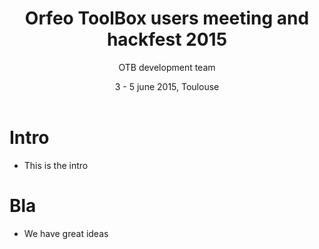 #+TITLE: Orfeo ToolBox users meeting and hackfest 2015
#+AUTHOR: OTB development team
#+DATE: 3 - 5 june 2015, Toulouse
#+DESCRIPTION: 
#+KEYWORDS: 
#+LANGUAGE:  en
#+OPTIONS:   H:1 num:t toc:nil \n:nil @:t ::t |:t ^:t -:t f:t *:t <:t
#+OPTIONS:   TeX:t LaTeX:t skip:nil d:nil todo:t pri:nil tags:not-in-toc
#+INFOJS_OPT: view:nil toc:nil ltoc:nil mouse:underline buttons:0 path:http://orgmode.org/org-info.js
#+EXPORT_SELECT_TAGS: export
#+EXPORT_EXCLUDE_TAGS: noexport
#+LINK_UP:   
#+LINK_HOME: 

#+startup: oddeven

#+startup: beamer
#+LaTeX_CLASS: beamer
#+LaTeX_CLASS_OPTIONS: [8pt]

#+latex_header: \usepackage{etex}
#+latex_header: \mode<presentation>{\usetheme{Vilanova}}
#+latex_header: \usepackage[english]{babel}
#+latex_header: \usepackage[utf8]{inputenc}
#+latex_header: \usepackage{array}
#+latex_header: \usepackage{chronology}
#+latex_header: \let\CHRONOLOGY\chronology
#+latex_header: \let\endCHRONOLOGY\endchronology
#+latex_header: \def\chronology{\shorthandoff{;}\CHRONOLOGY}
#+latex_header: \def\endchronology{\endCHRONOLOGY\shorthandon{;}}
#+latex_header: \usepackage{pstricks}
#+latex_header: \usepackage{graphicx}
#+latex_header: \usepackage{booktabs}
#+latex_header: \usepackage{amsmath,amssymb,amsthm}
#+latex_header: \usepackage{xcolor}
#+latex_header: \usepackage{textpos}
#+latex_header: \usepackage{tikz}
#+latex_header: \usepackage{xmpincl}
#+latex_header: \usetikzlibrary{arrows}
#+latex_header: \usepackage{pifont}
#+latex_header: \usepackage{listings,color}
#+latex_header: \definecolor{listcomment}{rgb}{0.0,0.5,0.0}
#+latex_header: \definecolor{listkeyword}{rgb}{0.0,0.0,0.5}
#+latex_header: \definecolor{listnumbers}{gray}{0.65}
#+latex_header: \definecolor{listlightgray}{gray}{0.955}
#+latex_header: \definecolor{listwhite}{gray}{1.0}
#+latex_header: \AtBeginSection[]{\addtocounter{framenumber}{-1}\begin{frame}\frametitle{Sommaire}\tableofcontents[currentsection]\end{frame}}
#+latex_header: \includexmp{images/cc}
#+latex_header: \subtitle{Welcome, agenda, useful information}
#+latex_header: \pgfdeclareimage[height=96mm,width=128mm]{background}{images/fondsClairSansLogo}
#+latex_header: \pgfdeclareimage[height=0.2cm]{cc}{images/CC-licence.png}
#+latex_header: \setbeamertemplate{background}{\pgfuseimage{background}}
#+latex_header: \pgfdeclareimage[height=0.6cm]{logoIncrust}{images/logoIncrust}
#+latex_header: \logo{  \begin{tabular}{p{0.22\textwidth}p{0.58\textwidth}p{0.1\textwidth}p{0.1\textwidth}}   \href{http://creativecommons.org/licenses/by-sa/3.0/}{\pgfuseimage{cc}}    & \vspace{-0.03\textwidth} \scriptsize{}     &  & \href{http://www.orfeo-toolbox.org}{\pgfuseimage{logoIncrust}}\\\end{tabular} }


#+BEAMER_FRAME_LEVEL: 1

#+COLUMNS: %20ITEM %13BEAMER_env(Env) %6BEAMER_envargs(Args) %4BEAMER_col(Col) %7BEAMER_extra(Extra)


* Intro
- This is the intro
* Bla
- We have great ideas
